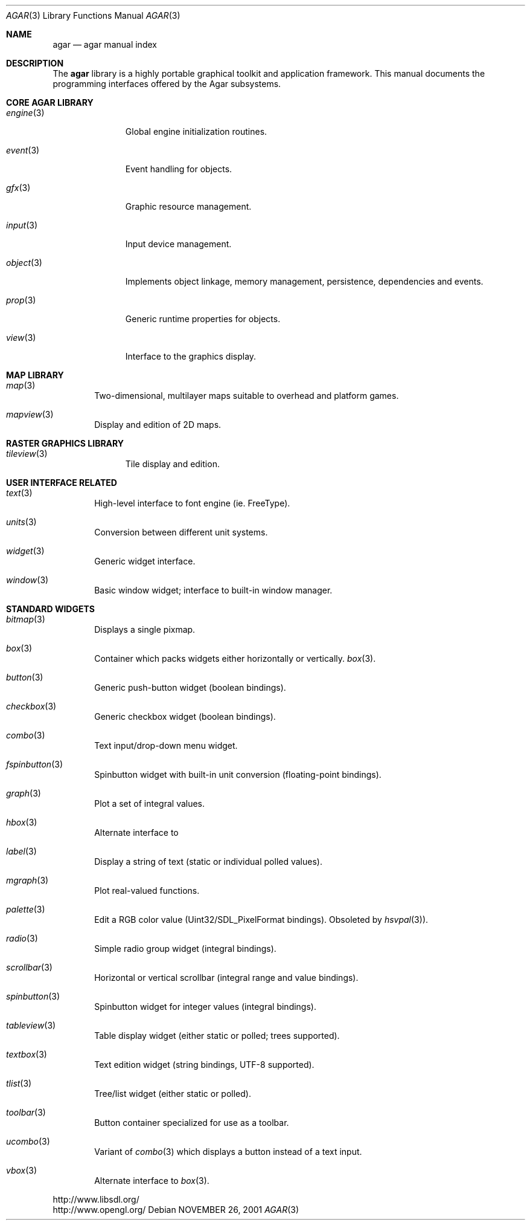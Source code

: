 .\"	$Csoft: agar.3,v 1.45 2005/05/16 07:15:06 vedge Exp $
.\"
.\" Copyright (c) 2001, 2002, 2003, 2004 CubeSoft Communications, Inc.
.\" <http://www.csoft.org>
.\" All rights reserved.
.\"
.\" Redistribution and use in source and binary forms, with or without
.\" modification, are permitted provided that the following conditions
.\" are met:
.\" 1. Redistributions of source code must retain the above copyright
.\"    notice, this list of conditions and the following disclaimer.
.\" 2. Redistributions in binary form must reproduce the above copyright
.\"    notice, this list of conditions and the following disclaimer in the
.\"    documentation and/or other materials provided with the distribution.
.\" 
.\" THIS SOFTWARE IS PROVIDED BY THE AUTHOR ``AS IS'' AND ANY EXPRESS OR
.\" IMPLIED WARRANTIES, INCLUDING, BUT NOT LIMITED TO, THE IMPLIED
.\" WARRANTIES OF MERCHANTABILITY AND FITNESS FOR A PARTICULAR PURPOSE
.\" ARE DISCLAIMED. IN NO EVENT SHALL THE AUTHOR BE LIABLE FOR ANY DIRECT,
.\" INDIRECT, INCIDENTAL, SPECIAL, EXEMPLARY, OR CONSEQUENTIAL DAMAGES
.\" (INCLUDING BUT NOT LIMITED TO, PROCUREMENT OF SUBSTITUTE GOODS OR
.\" SERVICES; LOSS OF USE, DATA, OR PROFITS; OR BUSINESS INTERRUPTION)
.\" HOWEVER CAUSED AND ON ANY THEORY OF LIABILITY, WHETHER IN CONTRACT,
.\" STRICT LIABILITY, OR TORT (INCLUDING NEGLIGENCE OR OTHERWISE) ARISING
.\" IN ANY WAY OUT OF THE USE OF THIS SOFTWARE EVEN IF ADVISED OF THE
.\" POSSIBILITY OF SUCH DAMAGE.
.\"
.\"	$OpenBSD: mdoc.template,v 1.6 2001/02/03 08:22:44 niklas Exp $
.\"
.Dd NOVEMBER 26, 2001
.Dt AGAR 3
.Os
.ds vT Agar API Reference
.ds oS Agar 1.0
.Sh NAME
.Nm agar
.Nd agar manual index
.Sh DESCRIPTION
The
.Nm
library is a highly portable graphical toolkit and application framework. This
manual documents the programming interfaces offered by the Agar subsystems.
.Pp
.Sh CORE AGAR LIBRARY
.Bl -tag -width "position "
.It Xr engine 3
Global engine initialization routines.
.It Xr event 3
Event handling for objects.
.It Xr gfx 3
Graphic resource management.
.It Xr input 3
Input device management.
.It Xr object 3
Implements object linkage, memory management, persistence, dependencies and
events.
.It Xr prop 3
Generic runtime properties for objects.
.It Xr view 3
Interface to the graphics display.
.El
.Sh MAP LIBRARY
.Bl -tag -width "map "
.It Xr map 3
Two-dimensional, multilayer maps suitable to overhead and platform games.
.It Xr mapview 3
Display and edition of 2D maps.
.El
.Sh RASTER GRAPHICS LIBRARY
.Bl -tag -width "tileview "
.It Xr tileview 3
Tile display and edition.
.El
.Sh USER INTERFACE RELATED
.Bl -tag -width "map "
.It Xr text 3
High-level interface to font engine (ie. FreeType).
.It Xr units 3
Conversion between different unit systems.
.It Xr widget 3
Generic widget interface.
.It Xr window 3
Basic window widget; interface to built-in window manager.
.El
.Sh STANDARD WIDGETS
.Bl -tag -width "map "
.It Xr bitmap 3
Displays a single pixmap.
.It Xr box 3
Container which packs widgets either horizontally or vertically.
.Xr box 3 .
.It Xr button 3
Generic push-button widget (boolean bindings).
.It Xr checkbox 3
Generic checkbox widget (boolean bindings).
.It Xr combo 3
Text input/drop-down menu widget.
.It Xr fspinbutton 3
Spinbutton widget with built-in unit conversion (floating-point bindings).
.It Xr graph 3
Plot a set of integral values.
.It Xr hbox 3
Alternate interface to
.It Xr label 3
Display a string of text (static or individual polled values).
.It Xr mgraph 3
Plot real-valued functions.
.It Xr palette 3
Edit a RGB color value (Uint32/SDL_PixelFormat bindings). Obsoleted
by
.Xr hsvpal 3 ) .
.It Xr radio 3
Simple radio group widget (integral bindings).
.It Xr scrollbar 3
Horizontal or vertical scrollbar (integral range and value bindings).
.It Xr spinbutton 3
Spinbutton widget for integer values (integral bindings).
.It Xr tableview 3
Table display widget (either static or polled; trees supported).
.It Xr textbox 3
Text edition widget (string bindings, UTF-8 supported).
.It Xr tlist 3
Tree/list widget (either static or polled).
.It Xr toolbar 3
Button container specialized for use as a toolbar.
.It Xr ucombo 3
Variant of
.Xr combo 3
which displays a button instead of a text input.
.It Xr vbox 3
Alternate interface to
.Xr box 3 .
.El
.Bd -literal
http://www.libsdl.org/
http://www.opengl.org/
.Ed
